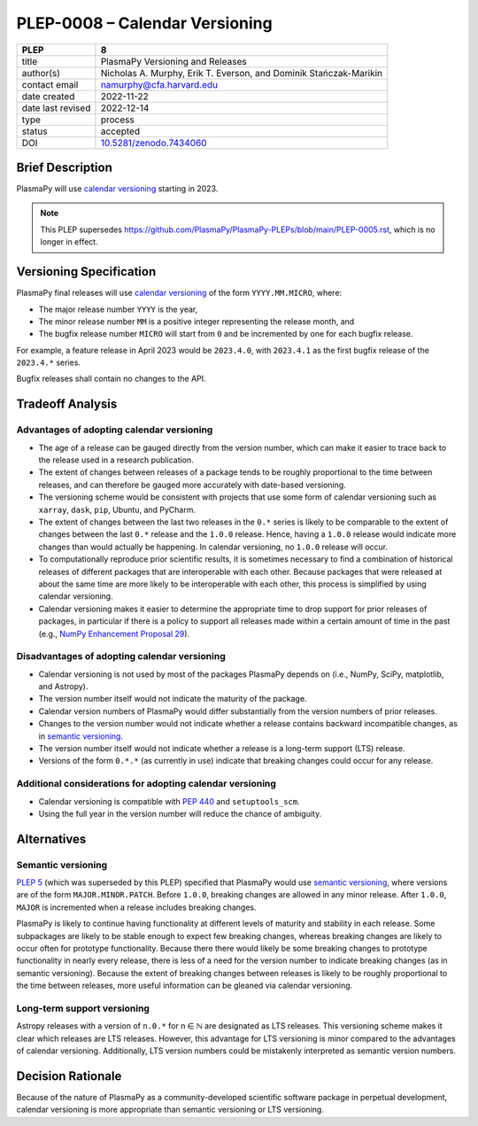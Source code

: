 PLEP-0008 – Calendar Versioning
===============================

+-------------------+--------------------------------------+
| PLEP              | 8                                    |
+===================+======================================+
| title             | PlasmaPy Versioning and Releases     |
+-------------------+--------------------------------------+
| author(s)         | Nicholas A. Murphy, Erik T. Everson, |
|                   | and Dominik Stańczak-Marikin         |
+-------------------+--------------------------------------+
| contact email     | namurphy@cfa.harvard.edu             |
+-------------------+--------------------------------------+
| date created      | 2022-11-22                           |
+-------------------+--------------------------------------+
| date last revised | 2022-12-14                           |
+-------------------+--------------------------------------+
| type              | process                              |
+-------------------+--------------------------------------+
| status            | accepted                             |
+-------------------+--------------------------------------+
| DOI               | `10.5281/zenodo.7434060`_            |
+-------------------+--------------------------------------+

Brief Description
-----------------

PlasmaPy will use `calendar versioning`_ starting in 2023.

.. note::

    This PLEP supersedes |PLEP 5|, which is no longer in effect.

Versioning Specification
------------------------

PlasmaPy final releases will use `calendar versioning`_ of the form
``YYYY.MM.MICRO``, where:

* The major release number ``YYYY`` is the year,
* The minor release number ``MM`` is a positive integer representing the
  release month, and
* The bugfix release number ``MICRO`` will start from ``0`` and be
  incremented by one for each bugfix release.

For example, a feature release in April 2023 would be ``2023.4.0``, with
``2023.4.1`` as the first bugfix release of the ``2023.4.*`` series.

Bugfix releases shall contain no changes to the API.

Tradeoff Analysis
-----------------

Advantages of adopting calendar versioning
~~~~~~~~~~~~~~~~~~~~~~~~~~~~~~~~~~~~~~~~~~

* The age of a release can be gauged directly from the version number,
  which can make it easier to trace back to the release used in a
  research publication.

* The extent of changes between releases of a package tends to be
  roughly proportional to the time between releases, and can therefore
  be gauged more accurately with date-based versioning.

* The versioning scheme would be consistent with projects that use some
  form of calendar versioning such as ``xarray``, ``dask``, ``pip``,
  Ubuntu, and PyCharm.

* The extent of changes between the last two releases in the ``0.*``
  series is likely to be comparable to the extent of changes between the
  last ``0.*`` release and the ``1.0.0`` release. Hence, having a
  ``1.0.0`` release would indicate more changes than would actually be
  happening. In calendar versioning, no ``1.0.0`` release will occur.

* To computationally reproduce prior scientific results, it is sometimes
  necessary to find a combination of historical releases of different
  packages that are interoperable with each other. Because packages that
  were released at about the same time are more likely to be
  interoperable with each other, this process is simplified by using
  calendar versioning.

* Calendar versioning makes it easier to determine the appropriate time
  to drop support for prior releases of packages, in particular if there
  is a policy to support all releases made within a certain amount of
  time in the past (e.g., `NumPy Enhancement Proposal 29`_).

Disadvantages of adopting calendar versioning
~~~~~~~~~~~~~~~~~~~~~~~~~~~~~~~~~~~~~~~~~~~~~

* Calendar versioning is not used by most of the packages PlasmaPy
  depends on (i.e., NumPy, SciPy, matplotlib, and Astropy).

* The version number itself would not indicate the maturity of the
  package.

* Calendar version numbers of PlasmaPy would differ substantially from
  the version numbers of prior releases.

* Changes to the version number would not indicate whether a release
  contains backward incompatible changes, as in `semantic versioning`_.

* The version number itself would not indicate whether a release is a
  long-term support (LTS) release.

* Versions of the form ``0.*.*`` (as currently in use) indicate that
  breaking changes could occur for any release.

Additional considerations for adopting calendar versioning
~~~~~~~~~~~~~~~~~~~~~~~~~~~~~~~~~~~~~~~~~~~~~~~~~~~~~~~~~~

* Calendar versioning is compatible with :pep:`440` and
  ``setuptools_scm``.

* Using the full year in the version number will reduce the chance of
  ambiguity.

Alternatives
------------

Semantic versioning
~~~~~~~~~~~~~~~~~~~

`PLEP 5`_ (which was superseded by this PLEP) specified that PlasmaPy
would use `semantic versioning`_, where versions are of the form
``MAJOR.MINOR.PATCH``. Before ``1.0.0``, breaking changes are allowed in
any minor release. After ``1.0.0``, ``MAJOR`` is incremented when a
release includes breaking changes.

PlasmaPy is likely to continue having functionality at different levels
of maturity and stability in each release. Some subpackages are likely
to be stable enough to expect few breaking changes, whereas breaking
changes are likely to occur often for prototype functionality. Because
there there would likely be some breaking changes to prototype
functionality in nearly every release, there is less of a need for the
version number to indicate breaking changes (as in semantic
versioning). Because the extent of breaking changes between releases
is likely to be roughly proportional to the time between releases, more
useful information can be gleaned via calendar versioning.

Long-term support versioning
~~~~~~~~~~~~~~~~~~~~~~~~~~~~

Astropy releases with a version of ``n.0.*`` for n ∈ ℕ are designated as
LTS releases. This versioning scheme makes it clear which releases are
LTS releases. However, this advantage for LTS versioning is minor
compared to the advantages of calendar versioning. Additionally, LTS
version numbers could be mistakenly interpreted as semantic version
numbers.

Decision Rationale
------------------

Because of the nature of PlasmaPy as a community-developed scientific
software package in perpetual development, calendar versioning is more
appropriate than semantic versioning or LTS versioning.

.. _`10.5281/zenodo.7434060`: https://doi.org/10.5281/zenodo.7434060
.. _calendar versioning: https://calver.org/
.. _plep 5: https://doi.org/10.5281/zenodo.1451975
.. _numpy enhancement proposal 29: https://numpy.org/neps/nep-0029-deprecation_policy.html
.. _semantic versioning: https://semver.org

.. |PLEP 5| replace:: https://github.com/PlasmaPy/PlasmaPy-PLEPs/blob/main/PLEP-0005.rst

